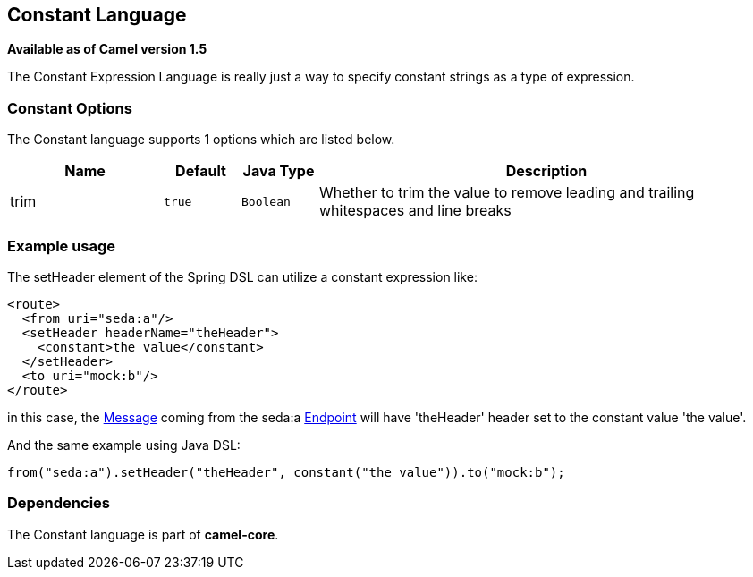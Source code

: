 == Constant Language

*Available as of Camel version 1.5*

The Constant Expression Language is really just a way to specify
constant strings as a type of expression.

### Constant Options


// language options: START
The Constant language supports 1 options which are listed below.



[width="100%",cols="2,1m,1m,6",options="header"]
|===
| Name | Default | Java Type | Description
| trim | true | Boolean | Whether to trim the value to remove leading and trailing whitespaces and line breaks
|===
// language options: END


### Example usage

The setHeader element of the Spring DSL can utilize a constant
expression like:

[source,xml]
------------------------------------------
<route>
  <from uri="seda:a"/>
  <setHeader headerName="theHeader">
    <constant>the value</constant>        
  </setHeader>
  <to uri="mock:b"/>     
</route>
------------------------------------------

in this case, the link:message.html[Message] coming from the seda:a
link:endpoint.html[Endpoint] will have 'theHeader' header set to the
constant value 'the value'.

And the same example using Java DSL:

[source,java]
--------------------------------------------------------------------------
from("seda:a").setHeader("theHeader", constant("the value")).to("mock:b");
--------------------------------------------------------------------------

### Dependencies

The Constant language is part of *camel-core*.
